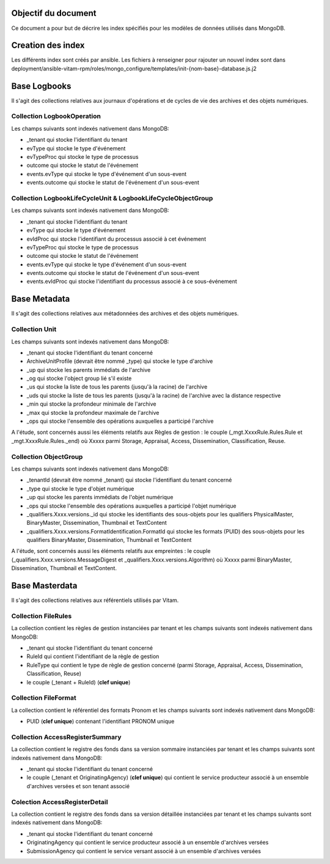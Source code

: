 Objectif du document
====================

Ce document a pour but de décrire les index spécifiés pour les modèles de données utilisés dans MongoDB.

Creation des index
==================

Les différents index sont créés par ansible.
Les fichiers à renseigner pour rajouter un nouvel index sont dans deployment/ansible-vitam-rpm/roles/mongo_configure/templates/init-{nom-base}-database.js.j2

Base Logbooks
=============

Il s'agit des collections relatives aux journaux d'opérations et de cycles de vie des archives et des objets numériques.


Collection LogbookOperation
---------------------------

Les champs suivants sont indexés nativement dans MongoDB:

- \_tenant qui stocke l'identifiant du tenant
- evType qui stocke le type d'événement
- evTypeProc qui stocke le type de processus
- outcome qui stocke le statut de l'événement
- events.evType qui stocke le type d'événement d'un sous-event
- events.outcome qui stocke le statut de l'événement d'un sous-event


Collection LogbookLifeCycleUnit & LogbookLifeCycleObjectGroup
-------------------------------------------------------------

Les champs suivants sont indexés nativement dans MongoDB:

- \_tenant qui stocke l'identifiant du tenant
- evType qui stocke le type d'événement
- evIdProc qui stocke l'identifiant du processus associé à cet événement
- evTypeProc qui stocke le type de processus
- outcome qui stocke le statut de l'événement
- events.evType qui stocke le type d'événement d'un sous-event
- events.outcome qui stocke le statut de l'événement d'un sous-event
- events.evIdProc qui stocke l'identifiant du processus associé à ce sous-événement


Base Metadata
=============

Il s'agit des collections relatives aux métadonnées des archives et des objets numériques.

Collection Unit
---------------

Les champs suivants sont indexés nativement dans MongoDB:

- \_tenant qui stocke l'identifiant du tenant concerné
- ArchiveUnitProfile (devrait être nommé \_type) qui stocke le type d'archive
- \_up qui stocke les parents immédiats de l'archive
- \_og qui stocke l'object group lié s'il existe
- \_us qui stocke la liste de tous les parents (jusqu'à la racine) de l'archive
- \_uds qui stocke la liste de tous les parents (jusqu'à la racine) de l'archive avec la distance respective
- \_min qui stocke la profondeur minimale de l'archive
- \_max qui stocke la profondeur maximale de l'archive
- \_ops qui stocke l'ensemble des opérations auxquelles a participé l'archive

A l'étude, sont concernés aussi les éléments relatifs aux Règles de gestion : le couple (\_mgt.XxxxRule.Rules.Rule et \_mgt.XxxxRule.Rules.\_end) où Xxxxx parmi Storage, Appraisal, Access, Dissemination, Classification, Reuse.

Collection ObjectGroup
----------------------

Les champs suivants sont indexés nativement dans MongoDB:

- \_tenantId (devrait être nommé \_tenant)  qui stocke l'identifiant du tenant concerné
- \_type qui stocke le type d'objet numérique
- \_up qui stocke les parents immédiats de l'objet numérique
- \_ops qui stocke l'ensemble des opérations auxquelles a participé l'objet numérique
- \_qualifiers.Xxxx.versions.\_id qui stocke les identifiants des sous-objets pour les qualifiers PhysicalMaster, BinaryMaster, Dissemination, Thumbnail et TextContent
- \_qualifiers.Xxxx.versions.FormatIdentification.FormatId qui stocke les formats (PUID) des sous-objets pour les qualifiers BinaryMaster, Dissemination, Thumbnail et TextContent

A l'étude, sont concernés aussi les éléments relatifs aux empreintes : le couple (\_qualifiers.Xxxx.versions.MessageDigest et \_qualifiers.Xxxx.versions.Algorithm) où Xxxxx parmi BinaryMaster, Dissemination, Thumbnail et TextContent.

Base Masterdata
===============

Il s'agit des collections relatives aux référentiels utilisés par Vitam.

Collection FileRules
--------------------

La collection contient les règles de gestion instanciées par tenant et les champs suivants sont indexés nativement dans MongoDB:

- \_tenant qui stocke l'identifiant du tenant concerné
- RuleId qui contient l'identifiant de la règle de gestion
- RuleType qui contient le type de règle de gestion concerné (parmi Storage, Appraisal, Access, Dissemination, Classification, Reuse)
- le couple (\_tenant + RuleId) (**clef unique**)


Collection FileFormat
---------------------

La collection contient le référentiel des formats Pronom et les champs suivants sont indexés nativement dans MongoDB:

- PUID (**clef unique**) contenant l'identifiant PRONOM unique


Collection AccessRegisterSummary
--------------------------------

La collection contient le registre des fonds dans sa version sommaire instanciées par tenant et les champs suivants sont indexés nativement dans MongoDB:

- \_tenant qui stocke l'identifiant du tenant concerné
- le couple (\_tenant et OriginatingAgency) (**clef unique**) qui contient le service producteur associé à un ensemble d'archives versées et son tenant associé

Colection AccessRegisterDetail
------------------------------

La collection contient le registre des fonds dans sa version détaillée instanciées par tenant et les champs suivants sont indexés nativement dans MongoDB:

- \_tenant qui stocke l'identifiant du tenant concerné
- OriginatingAgency qui contient le service producteur associé à un ensemble d'archives versées
- SubmissionAgency qui contient le service versant associé à un ensemble d'archives versées
